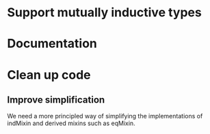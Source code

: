 * Support mutually inductive types
* Documentation
* Clean up code
** Improve simplification
We need a more principled way of simplifying the implementations of indMixin and
derived mixins such as eqMixin.
